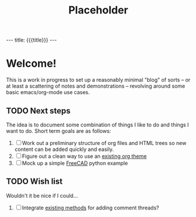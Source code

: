 #+TITLE: Placeholder
# +SETUPFILE: org-html-themes/setup/theme-bigblow.setup

#+BEGIN_EXPORT html
---
title: {{{title}}}
---
#+END_EXPORT

* Welcome!
  This is a work in progress to set up a reasonably minimal "blog" of
  sorts -- or at least a scattering of notes and demonstrations --
  revolving around some basic emacs/org-mode use cases.

** TODO Next steps
   The idea is to document some combination of things I like to do and
   things I want to do.  Short term goals are as follows:

   1. [ ] Work out a preliminary structure of org files and HTML trees
      so new content can be added quickly and easily.
   2. [-] Figure out a clean way to use an [[https://github.com/fniessen/org-html-themes][existing org theme]]
   3. [ ] Mock up a simple [[https://www.freecadweb.org/][FreeCAD]] python example

** TODO Wish list
   Wouldn't it be nice if I could...

   1. [ ] Integrate [[http://ivanzuzak.info/2011/02/18/github-hosted-comments-for-github-hosted-blogs.html][existing methods]] for adding comment threads?
